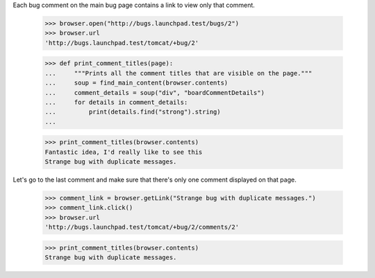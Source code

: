 Each bug comment on the main bug page contains a link to view only that
comment.

    >>> browser.open("http://bugs.launchpad.test/bugs/2")
    >>> browser.url
    'http://bugs.launchpad.test/tomcat/+bug/2'

    >>> def print_comment_titles(page):
    ...     """Prints all the comment titles that are visible on the page."""
    ...     soup = find_main_content(browser.contents)
    ...     comment_details = soup("div", "boardCommentDetails")
    ...     for details in comment_details:
    ...         print(details.find("strong").string)
    ...

    >>> print_comment_titles(browser.contents)
    Fantastic idea, I'd really like to see this
    Strange bug with duplicate messages.

Let's go to the last comment and make sure that there's only one
comment displayed on that page.

    >>> comment_link = browser.getLink("Strange bug with duplicate messages.")
    >>> comment_link.click()
    >>> browser.url
    'http://bugs.launchpad.test/tomcat/+bug/2/comments/2'

    >>> print_comment_titles(browser.contents)
    Strange bug with duplicate messages.

